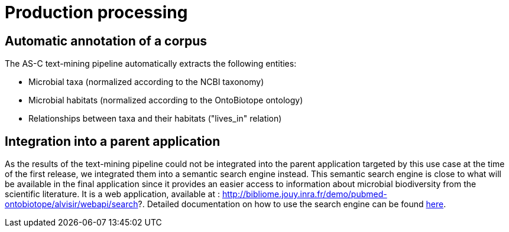 = Production processing

== Automatic annotation of a corpus

The AS-C text-mining pipeline automatically extracts the following entities:

* Microbial taxa (normalized according to the NCBI taxonomy)

* Microbial habitats (normalized according to the OntoBiotope ontology)

* Relationships between taxa and their habitats ("lives_in" relation)

== Integration into a parent application

As the results of the text-mining pipeline could not be integrated into the parent application targeted by this use case at the time of the first release, we integrated them into a semantic search engine instead. This semantic search engine is close to what will be available in the final application since it provides an easier access to information about microbial biodiversity from the scientific literature. It is a web application, available at : http://bibliome.jouy.inra.fr/demo/pubmed-ontobiotope/alvisir/webapi/search?. Detailed documentation on how to use the search engine can be found <<web_app_doc.adoc#, here>>.















